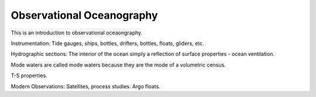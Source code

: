 Observational Oceanography
==========================

This is an introduction to observational oceaongraphy.

Instrumentation:
Tide gauges, ships, bottles, drifters, bottles, floats, gliders, etc.

Hydrographic sections:
The interior of the ocean simply a reflection of surface properties - ocean ventilation. 

Mode waters are called mode waters because they are the mode of a volumetric census.

T-S properties. 

Modern Observations: 
Satellites, process studies. Argo floats.
